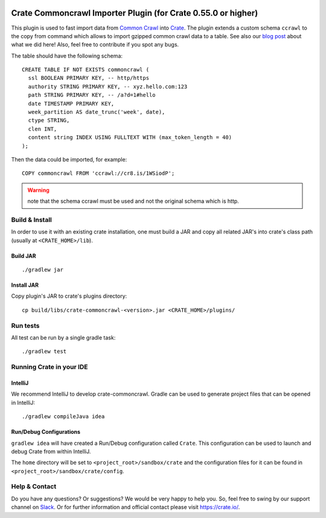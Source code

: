 .. image:: https://cdn.crate.io/web/2.0/img/crate-avatar_100x100.png
   :width: 100px
   :height: 100px
   :alt: Crate.IO
   :target: https://crate.io

==============================================================
Crate Commoncrawl Importer Plugin (for Crate 0.55.0 or higher)
==============================================================

This plugin is used to fast import data from `Common Crawl`_ into
Crate_. The plugin extends a custom schema ``ccrawl`` to the copy
from command which allows to import gzipped common crawl data to
a table. See also our `blog post`_ about what we did here! Also, feel
free to contribute if you spot any bugs.

The table should have the following schema::

    CREATE TABLE IF NOT EXISTS commoncrawl (
      ssl BOOLEAN PRIMARY KEY, -- http/https
      authority STRING PRIMARY KEY, -- xyz.hello.com:123
      path STRING PRIMARY KEY, -- /a?d=1#hello
      date TIMESTAMP PRIMARY KEY,
      week_partition AS date_trunc('week', date),
      ctype STRING,
      clen INT,
      content string INDEX USING FULLTEXT WITH (max_token_length = 40)
    );

Then the data could be imported, for example::

    COPY commoncrawl FROM 'ccrawl://cr8.is/1WSiodP';



.. warning::

    note that the schema ccrawl must be used and not the original schema which is http.


Build & Install
===============

In order to use it with an existing crate installation, one must build
a JAR and copy all related JAR's into crate's class path (usually at
``<CRATE_HOME>/lib``).

Build JAR
---------

::

   ./gradlew jar

Install JAR
-----------

Copy plugin's JAR to crate's plugins directory::

  cp build/libs/crate-commoncrawl-<version>.jar <CRATE_HOME>/plugins/

Run tests
=========

All test can be run by a single gradle task::

  ./gradlew test


Running Crate in your IDE
=========================

IntelliJ
--------

We recommend IntelliJ to develop crate-commoncrawl. Gradle can be used to generate project
files that can be opened in IntelliJ::

    ./gradlew compileJava idea

Run/Debug Configurations
------------------------

``gradlew idea`` will have created a Run/Debug configuration called ``Crate``.
This configuration can be used to launch and debug Crate from within IntelliJ.

The ``home`` directory will be set to ``<project_root>/sandbox/crate`` and the
configuration files for it can be found in
``<project_root>/sandbox/crate/config``.

Help & Contact
==============

Do you have any questions? Or suggestions? We would be very happy
to help you. So, feel free to swing by our support channel on Slack_.
Or for further information and official contact please
visit `https://crate.io/ <https://crate.io/>`_.


.. _Slack: https://crate.io/docs/support/slackin/
.. _Common Crawl: http://commoncrawl.org
.. _Crate: https://crate.io
.. _blog post: https://crate.io/a/crate-commoncrawl
